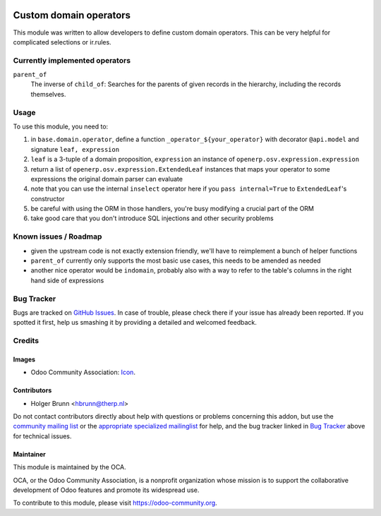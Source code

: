 .. image:: https://img.shields.io/badge/licence-AGPL--3-blue.svg
    :target: http://www.gnu.org/licenses/agpl-3.0-standalone.html
    :alt: License: AGPL-3

=======================
Custom domain operators
=======================

This module was written to allow developers to define custom domain operators. This can be very helpful for complicated selections or ir.rules.

Currently implemented operators
===============================

``parent_of``
  The inverse of ``child_of``: Searches for the parents of given records in the hierarchy, including the records themselves.

Usage
=====

To use this module, you need to:

#. in ``base.domain.operator``, define a function ``_operator_${your_operator}`` with decorator ``@api.model`` and signature ``leaf, expression``
#. ``leaf`` is a 3-tuple of a domain proposition, ``expression`` an instance of ``openerp.osv.expression.expression``
#. return a list of ``openerp.osv.expression.ExtendedLeaf`` instances that maps your operator to some expressions the original domain parser can evaluate
#. note that you can use the internal ``inselect`` operator here if you ``pass internal=True`` to ``ExtendedLeaf``'s constructor
#. be careful with using the ORM in those handlers, you're busy modifying a crucial part of the ORM
#. take good care that you don't introduce SQL injections and other security problems

Known issues / Roadmap
======================

* given the upstream code is not exactly extension friendly, we'll have to reimplement a bunch of helper functions
* ``parent_of`` currently only supports the most basic use cases, this needs to be amended as needed
* another nice operator would be ``indomain``, probably also with a way to refer to the table's columns in the right hand side of expressions

Bug Tracker
===========

Bugs are tracked on `GitHub Issues
<https://github.com/OCA/server-tools/issues>`_. In case of trouble, please
check there if your issue has already been reported. If you spotted it first,
help us smashing it by providing a detailed and welcomed feedback.

Credits
=======

Images
------

* Odoo Community Association: `Icon <https://github.com/OCA/maintainer-tools/blob/master/template/module/static/description/icon.svg>`_.

Contributors
------------

* Holger Brunn <hbrunn@therp.nl>

Do not contact contributors directly about help with questions or problems concerning this addon, but use the `community mailing list <mailto:community@mail.odoo.com>`_ or the `appropriate specialized mailinglist <https://odoo-community.org/groups>`_ for help, and the bug tracker linked in `Bug Tracker`_ above for technical issues.

Maintainer
----------

.. image:: https://odoo-community.org/logo.png
   :alt: Odoo Community Association
   :target: https://odoo-community.org

This module is maintained by the OCA.

OCA, or the Odoo Community Association, is a nonprofit organization whose
mission is to support the collaborative development of Odoo features and
promote its widespread use.

To contribute to this module, please visit https://odoo-community.org.
